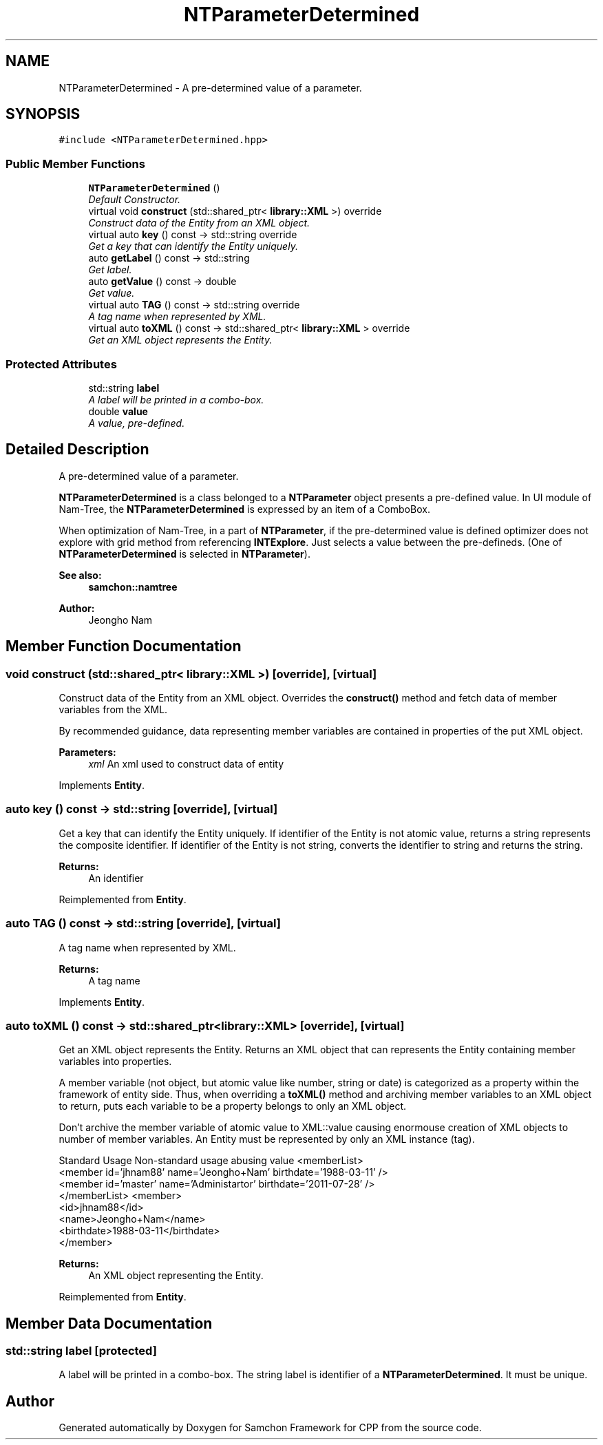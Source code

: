 .TH "NTParameterDetermined" 3 "Mon Oct 26 2015" "Version 1.0.0" "Samchon Framework for CPP" \" -*- nroff -*-
.ad l
.nh
.SH NAME
NTParameterDetermined \- A pre-determined value of a parameter\&.  

.SH SYNOPSIS
.br
.PP
.PP
\fC#include <NTParameterDetermined\&.hpp>\fP
.SS "Public Member Functions"

.in +1c
.ti -1c
.RI "\fBNTParameterDetermined\fP ()"
.br
.RI "\fIDefault Constructor\&. \fP"
.ti -1c
.RI "virtual void \fBconstruct\fP (std::shared_ptr< \fBlibrary::XML\fP >) override"
.br
.RI "\fIConstruct data of the Entity from an XML object\&. \fP"
.ti -1c
.RI "virtual auto \fBkey\fP () const  \-> std::string override"
.br
.RI "\fIGet a key that can identify the Entity uniquely\&. \fP"
.ti -1c
.RI "auto \fBgetLabel\fP () const  \-> std::string"
.br
.RI "\fIGet label\&. \fP"
.ti -1c
.RI "auto \fBgetValue\fP () const  \-> double"
.br
.RI "\fIGet value\&. \fP"
.ti -1c
.RI "virtual auto \fBTAG\fP () const  \-> std::string override"
.br
.RI "\fIA tag name when represented by XML\&. \fP"
.ti -1c
.RI "virtual auto \fBtoXML\fP () const  \-> std::shared_ptr< \fBlibrary::XML\fP > override"
.br
.RI "\fIGet an XML object represents the Entity\&. \fP"
.in -1c
.SS "Protected Attributes"

.in +1c
.ti -1c
.RI "std::string \fBlabel\fP"
.br
.RI "\fIA label will be printed in a combo-box\&. \fP"
.ti -1c
.RI "double \fBvalue\fP"
.br
.RI "\fIA value, pre-defined\&. \fP"
.in -1c
.SH "Detailed Description"
.PP 
A pre-determined value of a parameter\&. 

 
.PP
\fBNTParameterDetermined\fP is a class belonged to a \fBNTParameter\fP object presents a pre-defined value\&. In UI module of Nam-Tree, the \fBNTParameterDetermined\fP is expressed by an item of a ComboBox\&. 
.PP
When optimization of Nam-Tree, in a part of \fBNTParameter\fP, if the pre-determined value is defined optimizer does not explore with grid method from referencing \fBINTExplore\fP\&. Just selects a value between the pre-defineds\&. (One of \fBNTParameterDetermined\fP is selected in \fBNTParameter\fP)\&. 
.PP
 
.PP
\fBSee also:\fP
.RS 4
\fBsamchon::namtree\fP 
.RE
.PP
\fBAuthor:\fP
.RS 4
Jeongho Nam 
.RE
.PP

.SH "Member Function Documentation"
.PP 
.SS "void construct (std::shared_ptr< \fBlibrary::XML\fP >)\fC [override]\fP, \fC [virtual]\fP"

.PP
Construct data of the Entity from an XML object\&. Overrides the \fBconstruct()\fP method and fetch data of member variables from the XML\&. 
.PP
By recommended guidance, data representing member variables are contained in properties of the put XML object\&. 
.PP
\fBParameters:\fP
.RS 4
\fIxml\fP An xml used to construct data of entity 
.RE
.PP

.PP
Implements \fBEntity\fP\&.
.SS "auto key () const \-> std::string\fC [override]\fP, \fC [virtual]\fP"

.PP
Get a key that can identify the Entity uniquely\&. If identifier of the Entity is not atomic value, returns a string represents the composite identifier\&. If identifier of the Entity is not string, converts the identifier to string and returns the string\&. 
.PP
\fBReturns:\fP
.RS 4
An identifier 
.RE
.PP

.PP
Reimplemented from \fBEntity\fP\&.
.SS "auto TAG () const \->  std::string\fC [override]\fP, \fC [virtual]\fP"

.PP
A tag name when represented by XML\&. 
.PP
\fBReturns:\fP
.RS 4
A tag name 
.RE
.PP

.PP
Implements \fBEntity\fP\&.
.SS "auto toXML () const \-> std::shared_ptr<\fBlibrary::XML\fP>\fC [override]\fP, \fC [virtual]\fP"

.PP
Get an XML object represents the Entity\&. Returns an XML object that can represents the Entity containing member variables into properties\&. 
.PP
A member variable (not object, but atomic value like number, string or date) is categorized as a property within the framework of entity side\&. Thus, when overriding a \fBtoXML()\fP method and archiving member variables to an XML object to return, puts each variable to be a property belongs to only an XML object\&. 
.PP
Don't archive the member variable of atomic value to XML::value causing enormouse creation of XML objects to number of member variables\&. An Entity must be represented by only an XML instance (tag)\&. 
.PP
Standard Usage  Non-standard usage abusing value   <memberList>
.br
      <member id='jhnam88' name='Jeongho+Nam' birthdate='1988-03-11' />
.br
      <member id='master' name='Administartor' birthdate='2011-07-28' />
.br
 </memberList>  <member>
.br
      <id>jhnam88</id>
.br
      <name>Jeongho+Nam</name>
.br
      <birthdate>1988-03-11</birthdate>
.br
 </member>   
.PP
\fBReturns:\fP
.RS 4
An XML object representing the Entity\&. 
.RE
.PP

.PP
Reimplemented from \fBEntity\fP\&.
.SH "Member Data Documentation"
.PP 
.SS "std::string label\fC [protected]\fP"

.PP
A label will be printed in a combo-box\&. The string label is identifier of a \fBNTParameterDetermined\fP\&. It must be unique\&. 

.SH "Author"
.PP 
Generated automatically by Doxygen for Samchon Framework for CPP from the source code\&.
